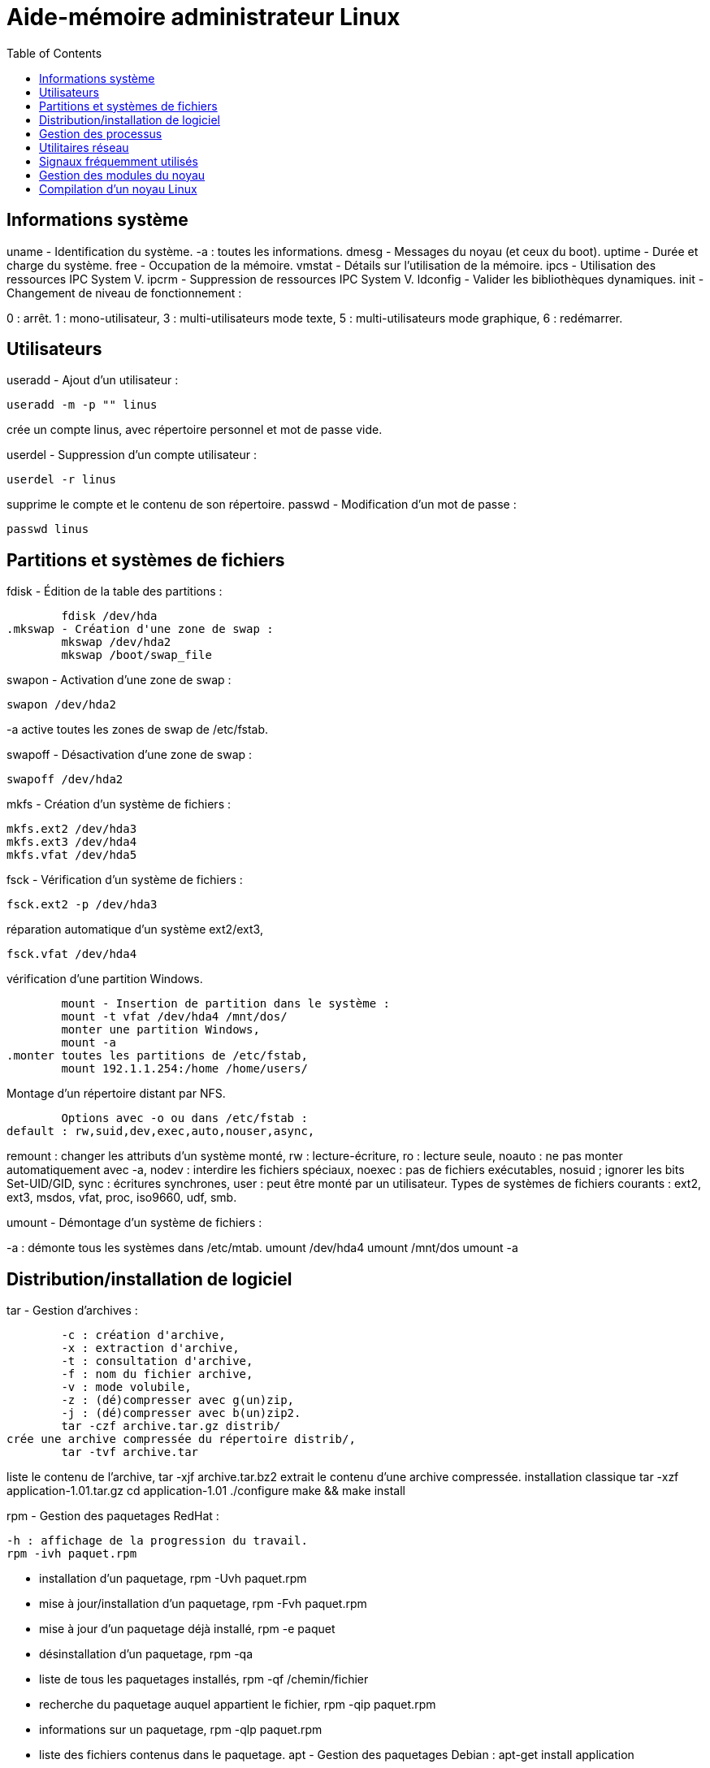 :toc: auto
:toc-position: left
:toclevels: 3

= Aide-mémoire administrateur Linux

== Informations système
uname - Identification du système.
-a : toutes les informations.
	dmesg - Messages du noyau (et ceux du boot).
	uptime - Durée et charge du système.
	free - Occupation de la mémoire.
	vmstat - Détails sur l'utilisation de la mémoire.
	ipcs - Utilisation des ressources IPC System V.
	ipcrm - Suppression de ressources IPC System V.
	ldconfig - Valider les bibliothèques dynamiques.
	init - Changement de niveau de fonctionnement :

0 : arrêt.
1 : mono-utilisateur,
3 : multi-utilisateurs mode texte,
5 : multi-utilisateurs mode graphique,
6 : redémarrer.

== Utilisateurs
useradd - Ajout d'un utilisateur :

	useradd -m -p "" linus

crée un compte linus, avec répertoire personnel et mot de passe vide.

userdel - Suppression d'un compte utilisateur :

	userdel -r linus

supprime le compte et le contenu de son répertoire.
	passwd - Modification d'un mot de passe :

	passwd linus

== Partitions et systèmes de fichiers
.fdisk - Édition de la table des partitions :
	fdisk /dev/hda
.mkswap - Création d'une zone de swap :
	mkswap /dev/hda2
	mkswap /boot/swap_file

.swapon - Activation d'une zone de swap :
	swapon /dev/hda2

-a active toutes les zones de swap de /etc/fstab.

.swapoff - Désactivation d'une zone de swap :
	swapoff /dev/hda2

.mkfs - Création d'un système de fichiers :
	mkfs.ext2 /dev/hda3
	mkfs.ext3 /dev/hda4
	mkfs.vfat /dev/hda5

.fsck - Vérification d'un système de fichiers :
	fsck.ext2 -p /dev/hda3

.réparation automatique d'un système ext2/ext3,
	fsck.vfat /dev/hda4

.vérification d'une partition Windows.
	mount - Insertion de partition dans le système :
	mount -t vfat /dev/hda4 /mnt/dos/
	monter une partition Windows,
	mount -a
.monter toutes les partitions de /etc/fstab,
	mount 192.1.1.254:/home /home/users/

.Montage d'un répertoire distant par NFS.
	Options avec -o ou dans /etc/fstab :
default : rw,suid,dev,exec,auto,nouser,async,

remount : changer les attributs d'un système monté,
rw : lecture-écriture,
ro : lecture seule,
noauto : ne pas monter automatiquement avec -a,
nodev : interdire les fichiers spéciaux,
noexec : pas de fichiers exécutables,
nosuid ; ignorer les bits Set-UID/GID,
sync : écritures synchrones,
user : peut être monté par un utilisateur.
Types de systèmes de fichiers courants :
ext2, ext3, msdos, vfat, proc, iso9660, udf, smb.

.umount - Démontage d'un système de fichiers :
-a : démonte tous les systèmes dans /etc/mtab.
	umount /dev/hda4
	umount /mnt/dos
	umount -a

.df - Taux d'occupation des systèmes de fichiers montés.

== Distribution/installation de logiciel
.tar - Gestion d'archives :
	-c : création d'archive,
	-x : extraction d'archive,
	-t : consultation d'archive,
	-f : nom du fichier archive,
	-v : mode volubile,
	-z : (dé)compresser avec g(un)zip,
	-j : (dé)compresser avec b(un)zip2.
	tar -czf archive.tar.gz distrib/
crée une archive compressée du répertoire distrib/,
	tar -tvf archive.tar

liste le contenu de l'archive,
	tar -xjf archive.tar.bz2
extrait le contenu d'une archive compressée.
installation classique
	tar -xzf application-1.01.tar.gz
	cd application-1.01
	./configure
	make && make install

.rpm - Gestion des paquetages RedHat :
	-h : affichage de la progression du travail.
	rpm -ivh paquet.rpm

- installation d'un paquetage,
	rpm -Uvh paquet.rpm
- mise à jour/installation d'un paquetage,
	rpm -Fvh paquet.rpm
- mise à jour d'un paquetage déjà installé,
	rpm -e paquet
- désinstallation d'un paquetage,
	rpm -qa
- liste de tous les paquetages installés,
	rpm -qf /chemin/fichier
- recherche du paquetage auquel appartient le fichier,
	rpm -qip paquet.rpm
- informations sur un paquetage,
	rpm -qlp paquet.rpm
- liste des fichiers contenus dans le paquetage.
	apt - Gestion des paquetages Debian :
	apt-get install application
-	installation de l'application et ressources éventuelles,
	apt-get remove application
-	suppression application et dépendances éventuelles,
	apt-get update
-	mise à jour de la base de données interne,
	apt-get upgrade

== Gestion des processus
- application & lance l'application à l'arrière-plan, ramène à l'avant-plan le job numéro 1,
(Ctrl-Z) endort l'application à l'avant-plan,
	bg
- relance à l'arrière-plan un job endormi.
ps - État des processus :
	ps -ef
	ou
	ps -aux
- affichage long de tous les processus du système.
	top - Affichage continu des processus du système.
	-d délai de rafraîchissement.

- renice - Changer la courtoisie d'un processus :
	renice +5 12857
- augmente la courtoisie du processus 12857 de 5 unités,
	renice -5 -u root
- diminue de 5 la courtoisie de tous les processus de root.
	kill - Envoyer un signal à un processus :
	kill -15 12857
	-l (lettre l) : liste des signaux disponibles.
	killall - Tuer tous les processus du même nom :
	killall -9 boucle_fork

- fuser - Liste des processus accédant à un fichier :
	fuser -k -m /dev/hda5
tue tous les processus accédant à la partition indiquée.

== Utilitaires réseau
- ifconfig - Configuration des interfaces réseau
	ifconfig -a

- affiche la configuration de toutes les interfaces réseau,
	ifconfig eth0 192.1.1.50

- configure la première interface ethernet.
	route - Gestion de la table de routage du noyau :
	route add -net 192.1.1.0 eth0

- ajoute une route statique via l'interface eth0,
	route add -net 172.1.1.0 gw 192.1.1.5

- ajoute un réseau accessible par une passerelle,
	route add default eth1

- ajoute une route par défaut,
	route del default

- supprime la route par défaut.
	socklist - Liste des sockets actives.

- netstat - Statistiques réseau :
	netstat -r

- affiche la table de routage du noyau,
	netstat -i

- affiche l'état des différentes interfaces,
	netstat -a

- affiche l'état des sockets du système.
	arp - Gestion de la table ARP du noyau :
-a affiche toutes les entrées dans le cache ARP,
	arp -d hote

- supprime les entrées concernant l'hôte indiqué.
	ping - demande d'écho vers d'autres hôtes :
	ping -c 1 -w 2 192.1.1.53
	une seule requête et attend au plus 2 secondes,
	ping -b 192.1.1.255

- requête diffusée en broadcast à tous les hôtes du sous-réseau.

- traceroute - Chemin pour joindre un hôte :
	traceroute www.destination.com
	-n ne pas traduire les adresses numériques en noms.
	tcpdump - Examen du trafic réseau :
	tcpdump -i eth0

- affiche tout ce qui circule sur eth0,
	tcpdump -i eth0 port telnet
	affiche les message depuis / vers le port 23 (telnet).

- telnet - Connexion TCP/IP :
	telnet mail.isp.com pop-3

- connexion sur port 110 (Pop/3) du serveur de courrier.
rsh - Exécution d'un shell distant.
ssh - Exécution sécurisée d'un shell distant.
	ssh usera@192.168.1.54

- ftp - Transferts de fichiers :
Commandes usuelles :
	open ftp.serveur.org
	cd /chemin/distant/
	lcd /chemin/local/
	get fichier
	put fichier
	prompt
	mget \*.c
	mput \*.h
	wget - Rapatrier le contenu d'une URL :

- wget http://www.site.com/repertoire/
	-c reprendre un transfert déjà entamé,
	-r charger récursivement les liens,
	-l niveau maximal de récursion,
	-k convertir les liens en pointeurs locaux.

== Signaux fréquemment utilisés

	0 : pseudo signal vérifiant la présence d'un processus,
	1 (SIGHUP) : fin de connexion,
	2 (SIGINT, Ctrl-C) : fin immédiate du programme,
	3 (SIGQUIT, Ctrl-\) : fin immédiate avec fichier core,
	9 (SIGKILL) : fin obligatoire et immédiate,
	15 (SIGTERM) : fin normale.

== Gestion des modules du noyau

lsmodListe des modules chargés.
modinfoInformations sur un fichier module.
	insmod - Insertion d'un module dans le noyau :
	insmod module.o

rmmod - Suppression d'un modulé chargé :
	rmmod module

depmod  - Vérification des dépendances :
	depmod -an

modprobe - Chargement gérant les dépendances :
	modprobe module.o

== Compilation d'un noyau Linux
ftp ftp.kernel.org
récupérer le noyau désiré (connexion anonymous) depuis le répertoire /pub/linux/kernel/,
	tar -xjf linux-XXXX.tar.bz2
	cd linux-XXXX
	make mrproper
	make menuconfig
	choisir et sauver la configuration désirée, puis
	make dep clean bzImage (jusqu'au noyau 2.4)
ou :
make (depuis noyau 2.6)
Puis, sous compte root :
make modules && make modules_install
	cp System.map /boot/System.map-XXXX
	cd arch/i386/boot/
	cp bzImage /boot/vmlinuz-XXXX
	vi /etc/lilo.conf
	ajouter l'entrée pour le nouveau noyau, puis
	/sbin/lilo
	ou
	vi /boot/grub/grub.conf
	/sbin/init 6
